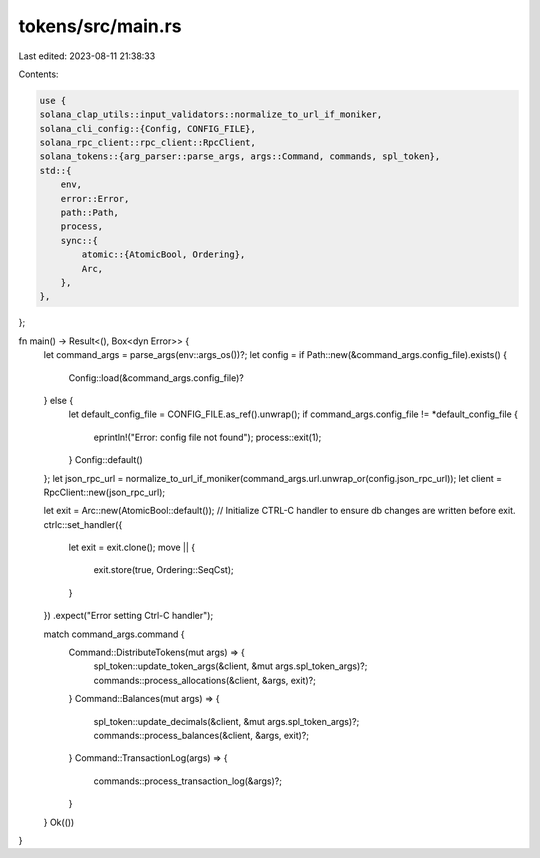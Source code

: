 tokens/src/main.rs
==================

Last edited: 2023-08-11 21:38:33

Contents:

.. code-block:: rs

    use {
    solana_clap_utils::input_validators::normalize_to_url_if_moniker,
    solana_cli_config::{Config, CONFIG_FILE},
    solana_rpc_client::rpc_client::RpcClient,
    solana_tokens::{arg_parser::parse_args, args::Command, commands, spl_token},
    std::{
        env,
        error::Error,
        path::Path,
        process,
        sync::{
            atomic::{AtomicBool, Ordering},
            Arc,
        },
    },
};

fn main() -> Result<(), Box<dyn Error>> {
    let command_args = parse_args(env::args_os())?;
    let config = if Path::new(&command_args.config_file).exists() {
        Config::load(&command_args.config_file)?
    } else {
        let default_config_file = CONFIG_FILE.as_ref().unwrap();
        if command_args.config_file != *default_config_file {
            eprintln!("Error: config file not found");
            process::exit(1);
        }
        Config::default()
    };
    let json_rpc_url = normalize_to_url_if_moniker(command_args.url.unwrap_or(config.json_rpc_url));
    let client = RpcClient::new(json_rpc_url);

    let exit = Arc::new(AtomicBool::default());
    // Initialize CTRL-C handler to ensure db changes are written before exit.
    ctrlc::set_handler({
        let exit = exit.clone();
        move || {
            exit.store(true, Ordering::SeqCst);
        }
    })
    .expect("Error setting Ctrl-C handler");

    match command_args.command {
        Command::DistributeTokens(mut args) => {
            spl_token::update_token_args(&client, &mut args.spl_token_args)?;
            commands::process_allocations(&client, &args, exit)?;
        }
        Command::Balances(mut args) => {
            spl_token::update_decimals(&client, &mut args.spl_token_args)?;
            commands::process_balances(&client, &args, exit)?;
        }
        Command::TransactionLog(args) => {
            commands::process_transaction_log(&args)?;
        }
    }
    Ok(())
}



